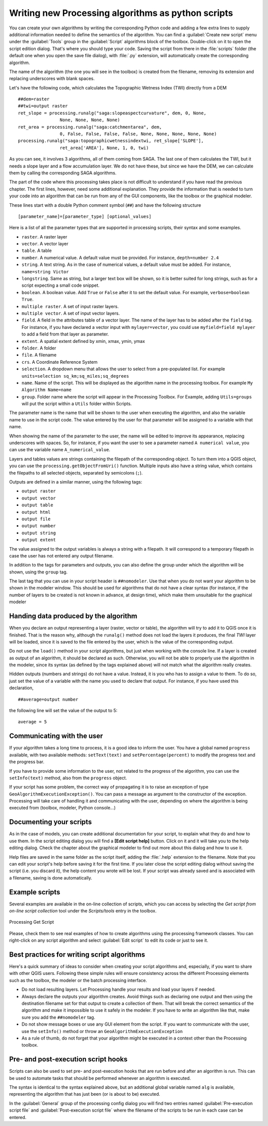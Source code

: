 .. only:: html

   |updatedisclaimer|

Writing new Processing algorithms as python scripts
====================================================

.. only:: html

   .. contents::
      :local:

You can create your own algorithms by writing the corresponding Python code and
adding a few extra lines to supply additional information needed to define the
semantics of the algorithm.
You can find a :guilabel:`Create new script` menu under the :guilabel:`Tools`
group in the :guilabel:`Script` algorithms block of the toolbox. Double-click on
it to open the script edition dialog. That's where you should type your code.
Saving the script from there in the :file:`scripts` folder (the default one when
you open the save file dialog), with :file:`.py` extension, will automatically
create the corresponding algorithm.

The name of the algorithm (the one you will see in the toolbox) is created from
the filename, removing its extension and replacing underscores with blank spaces.

Let's have the following code, which calculates the Topographic Wetness Index
(TWI) directly from a DEM

::

    ##dem=raster
    ##twi=output raster
    ret_slope = processing.runalg("saga:slopeaspectcurvature", dem, 0, None,
                    None, None, None, None)
    ret_area = processing.runalg("saga:catchmentarea", dem,
                    0, False, False, False, False, None, None, None, None, None)
    processing.runalg("saga:topographicwetnessindextwi, ret_slope['SLOPE'],
                    ret_area['AREA'], None, 1, 0, twi)

As you can see, it involves 3 algorithms, all of them coming from SAGA. The last
one of them calculates the TWI, but it needs a slope layer and a flow accumulation
layer. We do not have these, but since we have the DEM, we can calculate them by
calling the corresponding SAGA algorithms.

The part of the code where this processing takes place is not difficult to
understand if you have read the previous chapter. The first
lines, however, need some additional explanation. They provide the
information that is needed to turn your code into an algorithm that can be run from any
of the GUI components, like the toolbox or the graphical modeler.

These lines start with a double Python comment symbol (``##``) and have the
following structure

::

    [parameter_name]=[parameter_type] [optional_values]

Here is a list of all the parameter types that are supported in processing scripts,
their syntax and some examples.

* ``raster``. A raster layer
* ``vector``. A vector layer
* ``table``. A table
* ``number``. A numerical value. A default value must be provided. For instance,
  ``depth=number 2.4``
* ``string``. A text string. As in the case of numerical values, a default value
  must be added. For instance, ``name=string Victor``
* ``longstring``. Same as string, but a larger text box will be shown, so it is 
  better suited for long strings, such as for a script expecting a small code snippet.
* ``boolean``. A boolean value. Add ``True`` or ``False`` after it to set the
  default value. For example, ``verbose=boolean True``.
* ``multiple raster``. A set of input raster layers.
* ``multiple vector``. A set of input vector layers.
* ``field``. A field in the attributes table of a vector layer. The name of the
  layer has to be added after the ``field`` tag. For instance, if you have
  declared a vector input with ``mylayer=vector``, you could use ``myfield=field
  mylayer`` to add a field from that layer as parameter.
* ``extent``. A spatial extent defined by xmin, xmax, ymin, ymax
* ``folder``. A folder
* ``file``. A filename
* ``crs``. A Coordinate Reference System
* ``selection``. A dropdown menu that allows the user to select from
  a pre-populated list. For example ``units=selection sq_km;sq_miles;sq_degrees``
* ``name``. Name of the script. This will be displayed as the algorithm name in the
  processing toolbox. For example ``My Algorithm Name=name``
* ``group``. Folder name where the script will appear in the Processing Toolbox. 
  For Example, adding ``Utils=groups`` will put the script within a ``Utils`` folder
  within Scripts.

The parameter name is the name that will be shown to the user when executing the
algorithm, and also the variable name to use in the script code. The value entered
by the user for that parameter will be assigned to a variable with that name.

When showing the name of the parameter to the user, the name will be edited to
improve its appearance, replacing underscores with spaces. So, for instance,
if you want the user to see a parameter named ``A numerical value``, you can use
the variable name ``A_numerical_value``.

Layers and tables values are strings containing the filepath of the corresponding
object. To turn them into a QGIS object, you can use the ``processing.getObjectFromUri()``
function. Multiple inputs also have a string value, which contains the filepaths
to all selected objects, separated by semicolons (``;``).

Outputs are defined in a similar manner, using the following tags:

* ``output raster``
* ``output vector``
* ``output table``
* ``output html``
* ``output file``
* ``output number``
* ``output string``
* ``output extent``

The value assigned to the output variables is always a string with a filepath.
It will correspond to a temporary filepath in case the user has not entered any
output filename.

In addition to the tags for parameters and outputs, you can also define the group
under which the algorithm will be shown, using the ``group`` tag.

The last tag that you can use in your script header is ``##nomodeler``.
Use that when you do not want your algorithm to be shown in the modeler window.
This should be used for algorithms that do not have a clear syntax (for instance,
if the number of layers to be created is not known in advance, at design time),
which make them unsuitable for the graphical modeler

Handing data produced by the algorithm
--------------------------------------

When you declare an output representing a layer (raster, vector or table),
the algorithm will try to add it to QGIS once it
is finished. That is the reason why, although the ``runalg()`` method does not
load the layers it produces, the final *TWI* layer will be loaded, since it is saved
to the file entered by the user, which is the value of the corresponding output.

Do not use the ``load()`` method in your script algorithms, but just when working
with the console line. If a layer is created as output of an algorithm, it should
be declared as such. Otherwise, you will not be able to properly use the algorithm
in the modeler, since its syntax (as defined by the tags explained above) will
not match what the algorithm really creates.

Hidden outputs (numbers and strings) do not have a value. Instead, it is you who
has to assign a value to them. To do so, just set the value of a variable with
the name you used to declare that output. For instance, if you have used this
declaration,

::

    ##average=output number

the following line will set the value of the output to 5:

::

    average = 5


Communicating with the user
---------------------------

If your algorithm takes a long time to process, it is a good idea to inform the
user. You have a global named ``progress`` available, with two available methods:
``setText(text)`` and ``setPercentage(percent)`` to modify the progress text and
the progress bar.

If you have to provide some information to the user, not related to the progress of
the algorithm, you can use the
``setInfo(text)`` method, also from the ``progress`` object.

If your script has some problem, the correct way of propagating it is to raise
an exception of type ``GeoAlgorithmExecutionException()``. You can pass a message
as argument to the constructor of the exception. Processing will take care of
handling it and communicating with the user, depending on where the algorithm
is being executed from (toolbox, modeler, Python console...)


Documenting your scripts
------------------------

As in the case of models, you can create additional documentation for your script,
to explain what they do and how to use them. In the script editing dialog you will
find a **[Edit script help]** button. Click on it and it will take you to the help
editing dialog. Check the chapter about the graphical modeler to find out more about
this dialog and how to use it.

Help files are saved in the same folder as the script itself, adding the
:file:`.help` extension to the filename. Note that you can edit your script's
help before saving it for the first time. If you later close the script editing
dialog without saving the script (i.e. you discard it), the help content you
wrote will be lost. If your script was already saved and is associated with a
filename, saving is done automatically.


Example scripts
----------------

Several examples are available in the on-line collection of scripts, which you
can access by selecting the *Get script from on-line script collection* tool
under the *Scripts/tools* entry in the toolbox.


.. _figure_script_online:

.. figure:: /static/user_manual/processing/script_online.png
   :align: center

   Processing Get Script

Please, check them to see real examples of how to create algorithms using the
processing framework classes. You can right-click on any script algorithm and
select :guilabel:`Edit script` to edit its code or just to see it.


Best practices for writing script algorithms
--------------------------------------------

Here's a quick summary of ideas to consider when creating your script algorithms
and, especially, if you want to share with other QGIS users. Following these
simple rules will ensure consistency across the different Processing elements
such as the toolbox, the modeler or the batch processing interface.

* Do not load resulting layers. Let Processing handle your results and load
  your layers if needed.
* Always declare the outputs your algorithm creates. Avoid things such as
  declaring one output and then using the destination filename set for that
  output to create a collection of them. That will break the correct semantics
  of the algorithm and make it impossible to use it safely in the modeler. If 
  you have to write an algorithm like that, make sure you add the ``##nomodeler`` tag.
* Do not show message boxes or use any GUI element from the script. If you want
  to communicate with the user, use the ``setInfo()`` method or throw an
  ``GeoAlgorithmExecutionException``
* As a rule of thumb, do not forget that your algorithm might be executed in a
  context other than the Processing toolbox.


Pre- and post-execution script hooks
------------------------------------

Scripts can also be used to set pre- and post-execution hooks that are run before
and after an algorithm is run. This can be used to automate tasks that should be
performed whenever an algorithm is executed.

The syntax is identical to the syntax explained above, but an additional global
variable named ``alg`` is available, representing the algorithm that has just
been (or is about to be) executed.

In the :guilabel:`General` group of the processing config dialog you will find two
entries named :guilabel:`Pre-execution script file` and :guilabel:`Post-execution
script file` where the filename of the scripts to be run in each case can be
entered.
